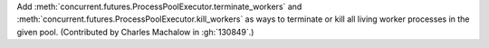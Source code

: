 Add :meth:`concurrent.futures.ProcessPoolExecutor.terminate_workers` and
:meth:`concurrent.futures.ProcessPoolExecutor.kill_workers` as
ways to terminate or kill all living worker processes in the given pool.
(Contributed by Charles Machalow in :gh:`130849`.)

